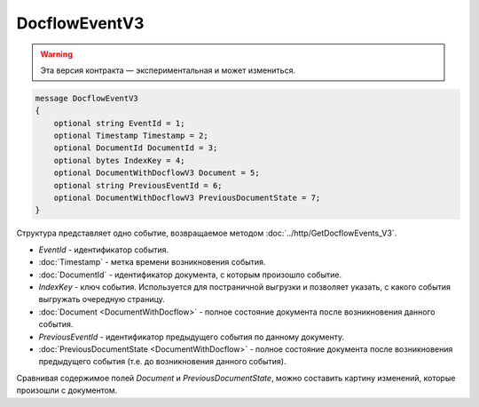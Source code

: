 DocflowEventV3
==============

.. warning:: Эта версия контракта — экспериментальная и может измениться.

.. code-block:: protobuf

   message DocflowEventV3
   {
       optional string EventId = 1;
       optional Timestamp Timestamp = 2;
       optional DocumentId DocumentId = 3;
       optional bytes IndexKey = 4;
       optional DocumentWithDocflowV3 Document = 5;
       optional string PreviousEventId = 6;
       optional DocumentWithDocflowV3 PreviousDocumentState = 7;
   }

Структура представляет одно событие, возвращаемое методом :doc:`../http/GetDocflowEvents_V3`.

-  *EventId* - идентификатор события.

-  :doc:`Timestamp` - метка времени возникновения события.

-  :doc:`DocumentId` - идентификатор документа, с которым произошло событие.

-  *IndexKey* - ключ события. Используется для постраничной выгрузки и позволяет указать, с какого события выгружать очередную страницу.

-  :doc:`Document <DocumentWithDocflow>` - полное состояние документа после возникновения данного события.

-  *PreviousEventId* - идентификатор предыдущего события по данному документу.

-  :doc:`PreviousDocumentState <DocumentWithDocflow>` - полное состояние документа после возникновения предыдущего события (т.е. до возникновения данного события). 

Сравнивая содержимое полей *Document* и *PreviousDocumentState*, можно составить картину изменений, которые произошли с документом.